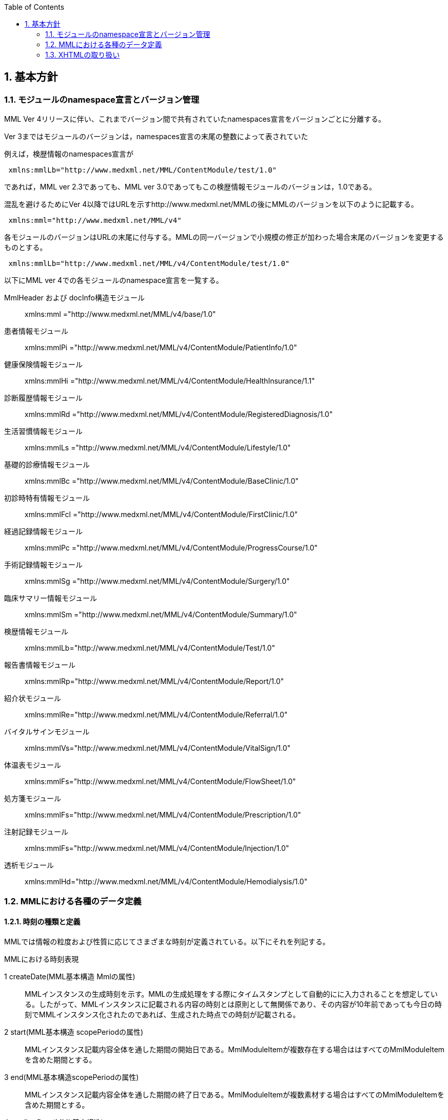 :Author: Shinji KOBAYASHI
:Email: skoba@moss.gr.jp
:toc: right
:toclevels: 2
:pagenums:
:sectnums: y
:sectnumlevels: 8
:sectoffset: 6
:imagesdir: ./figures
:linkcss:

== 基本方針

toc::[]

=== モジュールのnamespace宣言とバージョン管理

MML Ver 4リリースに伴い、これまでバージョン間で共有されていたnamespaces宣言をバージョンごとに分離する。

Ver 3まではモジュールのバージョンは，namespaces宣言の末尾の整数によって表されていた

例えば，検歴情報のnamespaces宣言が
[source, xml]
----
 xmlns:mmlLb="http://www.medxml.net/MML/ContentModule/test/1.0"
----
であれば，MML ver 2.3であっても、MML ver 3.0であってもこの検歴情報モジュールのバージョンは，1.0である。

混乱を避けるためにVer 4以降ではURLを示すhttp://www.medxml.net/MMLの後にMMLのバージョンを以下のように記載する。
[source, xml]
-----
 xmlns:mml="http://www.medxml.net/MML/v4"
-----

各モジュールのバージョンはURLの末尾に付与する。MMLの同一バージョンで小規模の修正が加わった場合末尾のバージョンを変更するものとする。

[source, xml]
-----
 xmlns:mmlLb="http://www.medxml.net/MML/v4/ContentModule/test/1.0"
-----
以下にMML ver 4での各モジュールのnamespace宣言を一覧する。

MmlHeader および docInfo構造モジュール::
	xmlns:mml ="http://www.medxml.net/MML/v4/base/1.0"
患者情報モジュール::
	xmlns:mmlPi ="http://www.medxml.net/MML/v4/ContentModule/PatientInfo/1.0"
健康保険情報モジュール::
	xmlns:mmlHi ="http://www.medxml.net/MML/v4/ContentModule/HealthInsurance/1.1"
診断履歴情報モジュール::
	xmlns:mmlRd ="http://www.medxml.net/MML/v4/ContentModule/RegisteredDiagnosis/1.0"
生活習慣情報モジュール::
	xmlns:mmlLs ="http://www.medxml.net/MML/v4/ContentModule/Lifestyle/1.0"
基礎的診療情報モジュール::
	xmlns:mmlBc ="http://www.medxml.net/MML/v4/ContentModule/BaseClinic/1.0"
初診時特有情報モジュール::
	xmlns:mmlFcl ="http://www.medxml.net/MML/v4/ContentModule/FirstClinic/1.0"
経過記録情報モジュール::
	xmlns:mmlPc ="http://www.medxml.net/MML/v4/ContentModule/ProgressCourse/1.0"
手術記録情報モジュール::
	xmlns:mmlSg ="http://www.medxml.net/MML/v4/ContentModule/Surgery/1.0"
臨床サマリー情報モジュール::
	xmlns:mmlSm ="http://www.medxml.net/MML/v4/ContentModule/Summary/1.0"
検歴情報モジュール::
	xmlns:mmlLb="http://www.medxml.net/MML/v4/ContentModule/Test/1.0"
報告書情報モジュール::
	xmlns:mmlRp="http://www.medxml.net/MML/v4/ContentModule/Report/1.0"
紹介状モジュール::
	xmlns:mmlRe="http://www.medxml.net/MML/v4/ContentModule/Referral/1.0"
バイタルサインモジュール::
	xmlns:mmlVs="http://www.medxml.net/MML/v4/ContentModule/VitalSign/1.0"
体温表モジュール::
	xmlns:mmlFs="http://www.medxml.net/MML/v4/ContentModule/FlowSheet/1.0"
処方箋モジュール::
	xmlns:mmlFs="http://www.medxml.net/MML/v4/ContentModule/Prescription/1.0"
注射記録モジュール::
	xmlns:mmlFs="http://www.medxml.net/MML/v4/ContentModule/Injection/1.0"
透析モジュール::
	xmlns:mmlHd="http://www.medxml.net/MML/v4/ContentModule/Hemodialysis/1.0"

=== MMLにおける各種のデータ定義

==== 時刻の種類と定義

MMLでは情報の粒度および性質に応じてさまざまな時刻が定義されている。以下にそれを列記する。

.MMLにおける時刻表現
1 createDate(MML基本構造 Mmlの属性)::
MMLインスタンスの生成時刻を示す。MMLの生成処理をする際にタイムスタンプとして自動的にに入力されることを想定している。したがって、MMLインスタンスに記載される内容の時刻とは原則として無関係であり、その内容が10年前であっても今日の時刻でMMLインスタンス化されたのであれば、生成された時点での時刻が記載される。
2 start(MML基本構造 scopePeriodの属性)::
MMLインスタンス記載内容全体を通した期間の開始日である。MmlModuleItemが複数存在する場合ははすべてのMmlModuleItemを含めた期間とする。
3 end(MML基本構造scopePeriodの属性)::
MMLインスタンス記載内容全体を通した期間の終了日である。MmlModuleItemが複数素材する場合はすべてのMmlModuleItemを含めた期間とする。
4 confirmDate(MML基本構造)::
一つのcontentの記載内容が確定された日付である。通常は診療録が電子的に記録されて確定した日に相当する。記載確定日は、イベントが発生し文書が記載された日と一致することが運用上好ましい。しかしながら、運用上数日前のイベントを遅れて記載したような場合には、記載された日付をconfirmDateとして記録する。MMLではイベントが発生した正確な日付は文書内容を解析しなければわからない。文書内にエレメントとして明示的にイベント発生日時が記載されていることもあるが、文脈などから判断するしかない場合もある。これは、現在の診療録の運用上、やむを得ないことである。
5 start(MML基本構造confirmDateの属性)::
contentの記載内容が複数の日付にまたがる情報(たとえばサマリー）である場合は記載内容が対象とする期間の開始日を記載する。上記(2)のscopePeriodがMMLインスタンス全体が対象期間であるのに対して、こちらは対応する一つのMmlModuleItemが対象期間である。
6 end(MML基本構造cinfirmDateの属性)::
 上記同様にcontentの記載内容が複数の日付にまたがる情報であれば、対応する一つのMmlModuleItemが対象とする期間の終了日を記載する。
7 mmlHi:startDate(健康保健情報)::
 健康保険の交付年月日である。この日付は診療イベントと関係がないため上記(2)(3)(5)(6)の対象とはしない。
8 mmlHi:expiredDate(健康保健情報)::
 健康保険の有効期限である。この日付も診療イベントとは関係ないため、上記(2)(3)(5)(6)の対象とはしない。
mmlRd:startDate(診断履歴情報)::
 この日付は疾患の発症年月日ではなく、保険請求上の開始日であり診療イベントとは関係ないことが多いため、上記(2)(3)(5)(6)の対象とはしない。
9 mmlRd:endDate::
 この日付は疾患が治癒した日ではなく、保険請求上の終了日であり、診療イベントとは関係しないことが多いため、上記(2)(3)(5)(6)の対象とはしない。
10 mmlRd:firstEncounterDate(診断履歴情報)::
 疾患の初診日であり、最初の保険医療行為の対象となった日である。疾患自体の発症や治癒と関係のないイベントであるため、この日付も上記(2)(3)(5)(6)の対象とはしない。
11 mmlSg:date(手術記録情報)::
 手術施行日(イベント発生日)であり、記載日ではない。記載日は(4)MML基本構造のconfirmDateとして記録する。手術施行日に記載が完了しない場合もあるため、mmlSg:dateとconfirmDateは必ずしも一致しない。
12 mmlSm:start(臨床サマリー情報 mmlSm:serviceHistoryの属性)::
 サマリー対象期間の開始日である。通常はMML基本構造confirmDateのstart属性と同じ値となる。
13 mmlSm:end(臨床サマリー情報mmlSm:serviceHistoryの属性)::
 サマリー対象期間御終了日である。通常はMML基本構造confirmDateのend属性と同じ値となる。

==== エレメント粒度

患者氏名を構造化せずに一つのエレメントとするか、姓・名などのエレメントに分割して取り扱うかといったエレメント粒度はしばしば問題となる。本来であれば、細粒度のデータモデルによって情報が規定されていることが望ましいが、既存の情報システムからデータを収集することも想定する必要もある。粒度の異なる情報システムからデータを収集する際のミスマッチによる情報劣化を抑制するために、MMLではいくつかのエレメントにおいて、粒度の異なるエレメントを選択できるように配慮している。具体例を以下に示す。
==========================
. 住所表現形式における非構造化住所（mmlAd:full）と構造化形式で示された住所（mmlAd:prefecture， mmlAd:city，mmlAd:town，mmlAd:homeNumber）

. 人名表現形式における非構造化名前表現（mmlNm:fullname）と構造化形式による名前表現（mmlNm:family，mmlNm:given，mmlNm:middle）

. 診断履歴情報における非構造化病名（mmlRd:diagnosis）と構造化病名形式（mmlRd:diagnosisContents）

. 初診時特有情報における自由文章表現（mmlFcl:freeNotes）と時間表現併用型記載（mmlFcl:pastHistoryItem）

. 経過記録情報における自由記載（mmlPc:FreeExpression）と構造化記載（mmlPc:structuredExpression）

. 経過記録情報－Subject情報における自由記載（mmlPc:freeNotes）と時間表現併用型記載（mmlPc:subjectiveItem）

. 手術記録情報における手術法一連表記（mmlSg:operation）と要素分割表記（mmlSg:operationElement）
==========================

ただし，MMLインスタンスを正確に生成できても、MMLインスタンスとローカルデータベースのスキーマとの相互変換は、ローカルデータベースの情報粒度に大きく依存する。情報粒度のミスマッチが生じている場合は、情報の損失が起きないように配慮する必要がある．相対的に、MML側の粒度が荒い（分割されていない）場合は、正確な変換は困難である。相対的にMML側の粒度が細かい（分割されている）場合は、情報量を落とさないためにタグをつけたままローカルデータベースに格納することも考えられるが現実的ではない。

==== 文書の粒度

一つのMMLモジュールアイテム(MML基本構造MmlModuleItem)には、一つのcontentしか記載されないのが原則であり、さらに一つのcontentには一つのMMLモジュールしか記載されない。よって、一つのモジュールアイテムを、一つの文書として見なすことができる。しかし、一つの文書が意味する文書粒度は文書の種別ごとに定義しておく必要がある。

[glossary]
患者情報::
患者情報は，蓄積型の情報であり，最新の情報のみが意味を持つ場合が多いので，複数の患者情報文書が意味を持って同時に出現することは考えにくく，文書粒度が問題になることはない．
健康保険情報::
一つの使用可能保険・公費の組合せを一文書とする．詳細はエレメント解説を参照．
診断履歴情報::
一つの病名を一文書とする．主たる病名に対する合併症や続発症は，別の文書に記載する．病名を，幹病名と修飾語に分けた場合は，合わせて一文書とする．詳細はエレメント解説を参照．
生活習慣情報::
患者情報とほぼ同じで，複数の生活習慣情報文書が意味を持って同時に出現することは考えにくく，文書粒度が問題になることはない．
基礎的診療情報::
患者情報と同様である．
初診時特有情報::
一回の初診（入院）で取得した一連の情報を一文書とする．ただし，情報の取得が段階的に行われて，複数のインスタンスに分かれることはありうる．複数の初診（入院）で取得した情報をまとめて一文書にしてはならない．
経過記録情報::
プログレスノートに相当する文書であり，一回の記述を一文書とする．よって，記載者が複数存在することはない．また，通常は記載日が複数日にまたがることもない．
手術記録情報::
手術室に入室し，退室するまでの一連の情報を一文書とする．一旦手術室を退室し，時間をあけずに再び入室して再手術を施行した場合は，二文書とするべきである．逆に，手術途中で術者や担当診療科が変わったり，術創が変わっても，一文書とすべきである．
臨床サマリー情報::
ユーザーが定義する対象期間のサマリーを一文書とする．通常，退院時サマリーの場合は，一回の入院で一文書と考えられる．入院途中で転科し，複数診療科にまたがった場合に，サマリーを分けるか，一つにするかは，ユーザーによって定義される

==== parentIdによる文書間の関連付け

一つのモジュールアイテム（MML基本構造 MmlModuleItem）には，一つのユニークな文書ID（uid）が割り付けられる．uidはUUIDとする．uidは必須エレメントであり，MMLプロセッサーは，MMLインスタンス生成時に必ずuidを附番しなければならない．また，MMLプロセッサーは，MMLインスタンスを受け取った時に，何らかの手段でuidをローカルに保存しておくことを強く推奨する．

MMLでは，関連親文書ID（MML基本構造parentId）を記載し，文書をポイントすることにより，文書間の関連付けを行うことができる．

親文書IDによるポイントは，次のような利用法が考えられる．

==========================
. 文書の訂正（テーブルMML0008　 oldEdition） +
    すでに生成した文書を訂正，更新したい時に，前文書のuidをポイントする．ただし，前文書を物理的に消去する必要はなく，ユーザーインターフェイス上見えなくするに留めておくことが望ましい．
. オーダーとその結果の関連付け（テーブルMML0008　 order） +
    一つのオーダー文書を，複数の結果文書（通常どちらも経過記録情報モジュールを用いる）からポイントすることにより，検査結果のグルーピングが可能である．
    質問とその返答の関連付け（テーブルMML0008　 consult）
    電子メールのスレッド管理と同じ機能が可能である．
. 病名の変遷（テーブルMML0008　 originalDiagnosis）
    病名の時系列的な変遷を表すことが可能である．病名の終了（前病名文書と同じ病名で転記を終了とした新病名文書を生成），変化（前病名文書と異なる病名の新病名文書を生成），分離（前病名文書に対して，病名の異なる複数の新病名文書を生成），併合（複数の前病名文書に対して，一つの新病名文書を生成）を表すことができる．
. 病名に対する適用健康保険（テーブルMML0008　 healthInsurance）
    医事会計上必要である場合に，対応可能である．
==========================

TIP: MMLインスタンスを受け取るMMLプロセッサは，受け取ったMMLインスタンスの関連親文書IDから，該当する文書を検索できることが望ましい．しかし，受信側MMLプロセッサが検索できる保証がない場合は，送信側MMLプロセッサは，過去にすでに送った文書に対してのみ，親文書IDによるポイントを行うべきである．

==== groupIdによる文書間の関連付け
複数のモジュールを組み合わせて，要約や紹介状等を構築するためには，グループID （1.2.1.1.3.3. groupId）を用いる．モジュール単位で情報を管理する場合には，全く対等でまとまりのあるモジュール群は，同じ文書IDで管理されていた方が，検索抽出が容易であり，文書としてまとめる必要のある複数モジュールには，文書IDとは別個に，同じID（すなわちgroupId）を設定可能とする．

具体的には，MML文書ヘッダ（docInfo）内のdocIdの下位エレメントとして，uid（文書ユニークID），parentId（関連親文書ID）に続いて，groupIdエレメントを追加する．さらに，属性として，groupClassを置き，モジュール群の文書の種別（例えば紹介状）を設定可能とする．

==== データ型
MML Ver 4のデータ型はW3C XML Schema Ver 1.1に準拠する。具体的には以下の通りである。Ver 3までのtimePeriod型はxs:duration型で代用する。

[horizontal]
xs:string:: 文字列
xs:integer:: 整数
xs:decimal:: 10進数
xs:boolean:: 真偽値(true or false)
xs:date:: 日付型。ISO8601形式(CCYY-MM-DD)で表記する
xs:time:: 時刻型。ISO8601形式(hh:mmLss[Z\|(+\|-)hh:mm])で表記する
xs:dateTIme:: 日付時刻型。ISO8601形式(CCYY-MM-DDThh:mm:ss[Z\|(+\|-)hh:mm])で表記する
xs:duration:: 期間型。ISO8601形式に週（W)を加えたPnYnMnWnDTnHnMnS形式で表記する。
xs:token:: 空白置換と空白縮小が行われた文字列。


==== アクセス権と暗号化

MMLインスタンス生成者の判断により，一文書ごとにアクセス権を記載することができる（MML基本構造accessRight）．ただし，このアクセス権は，インスタンス生成時において，インスタンス生成者の判断により記載されるものであり，インスタンスを受ける側が，記載されたアクセス権をどのように利用するかは，MMLでは定義されない．すなわち，実際のアクセスコントロールは，ユーザーのアプリケーションに委ねられる．

MMLでは，インスタンスの暗号化を規定しない．暗号化の具体的な方法はユーザーによって選択される．しかし，暗号化情報エレメント（MML基本構造encryptInfo）に，暗号化に関する情報を記載することは可能である．記載方法は規定しない．

暗号化の想定される一つの方法として，MMLインスタンスの本文（MML基本構造MmlBody）のみを公開鍵方式により暗号化し，暗号化に関する情報（用いた暗号化方法）を暗号化情報エレメントに記載することが考えられる．生成者情報（MML基本構造mmlCi:CreatorInfo）の生成者ＩＤから生成者の公開鍵を取得し，復号できれば，電子署名となる．

MMLインスタンスの一部またはすべてを暗号化したものは，厳密にはMMLの規格外であり，復号されたもののみに対し，ＭＭＬの規格は適用される．


=== XHTMLの取り扱い
MMLでは，文章として記述すべき情報を多く含んでいるため，書式情報を交換しなければ，正確に意味が伝わらないことがある．よって，データ型がstringであるエレメントのいくつかには，XHTMLが使用できることを定義し、改行書式“<br/>”のみを必須の書式としてきた。他の要素は処理系依存であり、必ずしも処理する必要はないとしたが、XHTML部分に書式以外の情報が入る余地を残したことで、この部分にMMLでは規定していないさまざまな情報が構造化されて記載されて運用されることになった。

XHTML部分の扱いについてVer 4ではこれまで通りとするが、内容については精査しできる限り構造化して取り入れるように今後のバージョンで検討していくこととする。
